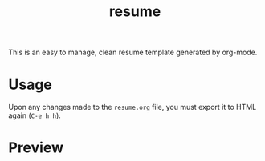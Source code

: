 #+TITLE: resume

This is an easy to manage, clean resume template generated by org-mode.

* Usage

  Upon any changes made to the =resume.org= file, you must export it to HTML again (=C-e h h=).

* Preview

  [[./screenshots/resume.png]]
